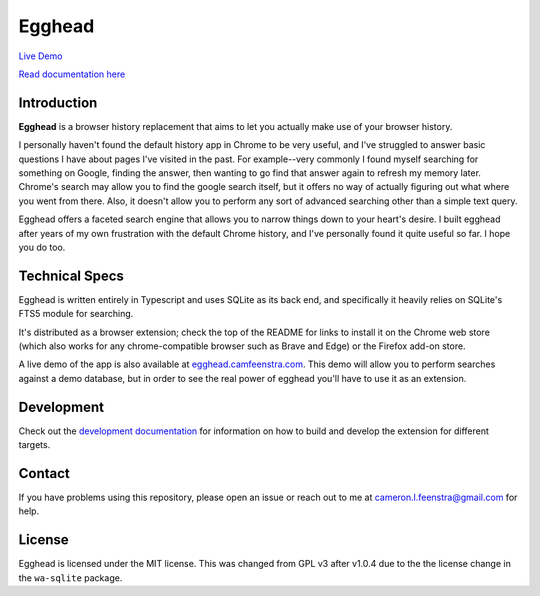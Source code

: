 ################
Egghead
################

.. raw:: html

    <table>
      <tr>
         <th align="center" width="500px">
            <a
               href="https://chrome.google.com/webstore/detail/egghead-history/gnbambehlmjiemgkmekipjgooacicknb"
               target="_blank"
            >
               <img src="/public/chrome-badge.png" />
            </a>
         </th>
         <th align="center" width="500px">
            <a
               href="https://addons.mozilla.org/en-US/firefox/addon/egghead-history/"
               target="_blank"
            >
               <img src="/public/firefox-badge.png" />
            </a>
         </th>
      </tr>
    </table>

`Live Demo <https://egghead.camfeenstra.com>`_

`Read documentation here <https://docs.egghead.camfeenstra.com>`_

Introduction
#################

.. raw:: html
    
   <p align="center">
     <img src="https://docs.egghead.camfeenstra.com/_static/screenshot.png" width="600px" alt="Egghead Screenshot" >
   </p>

**Egghead** is a browser history replacement that aims to let you actually make use of your browser history.

I personally haven't found the default history app in Chrome to be very useful, and I've struggled to answer basic questions I have about pages I've visited in the past. For example--very commonly I found myself searching for something on Google, finding the answer, then wanting to go find that answer again to refresh my memory later. Chrome's search may allow you to find the google search itself, but it offers no way of actually figuring out what where you went from there. Also, it doesn't allow you to perform any sort of advanced searching other than a simple text query.

Egghead offers a faceted search engine that allows you to narrow things down to your heart's desire. I built egghead after years of my own frustration with the default Chrome history, and I've personally found it quite useful so far. I hope you do too.

Technical Specs
##################

Egghead is written entirely in Typescript and uses SQLite as its back end, and specifically it heavily relies on SQLite's FTS5 module for searching.

It's distributed as a browser extension; check the top of the README for links to install it on the Chrome web store (which also works for any chrome-compatible browser such as Brave and Edge) or the Firefox add-on store.

A live demo of the app is also available at `egghead.camfeenstra.com <https://egghead.camfeenstra.com>`_. This demo will allow you to perform searches against a demo database, but in order to see the real power of egghead you'll have to use it as an extension.

Development
#######################

Check out the `development documentation <https://docs.egghead.camfeenstra.com/development.html>`_ for information on how to build and develop the extension for different targets.

Contact
#########

If you have problems using this repository, please open an issue or reach out to me at `cameron.l.feenstra@gmail.com <cameron.l.feenstra@gmail.com>`_ for help.

License
#########

Egghead is licensed under the MIT license. This was changed from GPL v3 after v1.0.4 due to the the license change in the ``wa-sqlite`` package.

